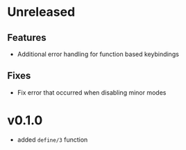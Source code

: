 * Unreleased

** Features
- Additional error handling for function based keybindings

** Fixes
- Fix error that occurred when disabling minor modes

* v0.1.0
- added =define/3= function
